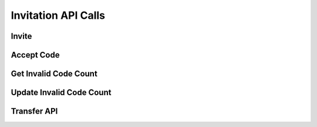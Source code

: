 
.. _Invitation API Calls:
.. _Invitation  API:

Invitation  API Calls
===============================

.. _Invite:

Invite
------------------------

.. http:post:: ferlyapi.com/invite

    Sends an invitation to join Ferly to an email or phone number.

    :reqheader Authorization: See :ref:`Authorization Header`.

    :<json string recipient:
        Required. The email or phone number to whom the invitation should be sent.

.. _Accept Code:

Accept Code
-------------------------------

.. http:post:: /accept-code

    Redeems and completes and invitation sent with cash so that the cash sent gets put into the customers wallet.

    :reqheader Authorization: See :ref:`Authorization Header`.

    :<json string code:
        Required. The code given in the cash invitation.

.. _Get Invalid Code Count:

Get Invalid Code Count
-------------------------------

.. http:get:: ferlyapi.com/get-invalid-code-count

    Returns the amount of invalid invitation codes the user has entered for the day.

    :reqheader Authorization: See :ref:`Authorization Header`.

.. _Update Invalid Code Count:

Update Invalid Code Count
---------------------------------------


.. http:post:: ferlyapi.com/update-invalid-code-count

    Updates the amount of invalid invitation codes the user has entered for the day.

    :reqheader Authorization: See :ref:`Authorization Header`.

    :<json bool invalid_result:
        Required. Whether the last invitation code entered was valid or not.

.. _Retract:
.. _Resend:

Transfer API
---------------------------------------


.. http:post:: ferlyapi.com/retract

    See :http:post:`ferlyapi.com/retract`

.. http:post:: ferlyapi.com/resend

    See :http:post:`ferlyapi.com/retract`

.. http:post:: ferlyapi.com/get_transfer_details

    Used to control and monitor the cash invitation. :http:post:`ferlyapi.com/retract` cancels the cash invitation so that the cash invitation code becomes invalid. :http:post:`ferlyapi.com/resend` sends the recipient a reminder cash invitation. :http:post:`ferlyapi.com/get_transfer_details` gets information about the state of a cash invitation.

    :reqheader Authorization: See :ref:`Authorization Header`.

    :<json string transfer_id:
        Required. The transfer id of the cash invitation.
